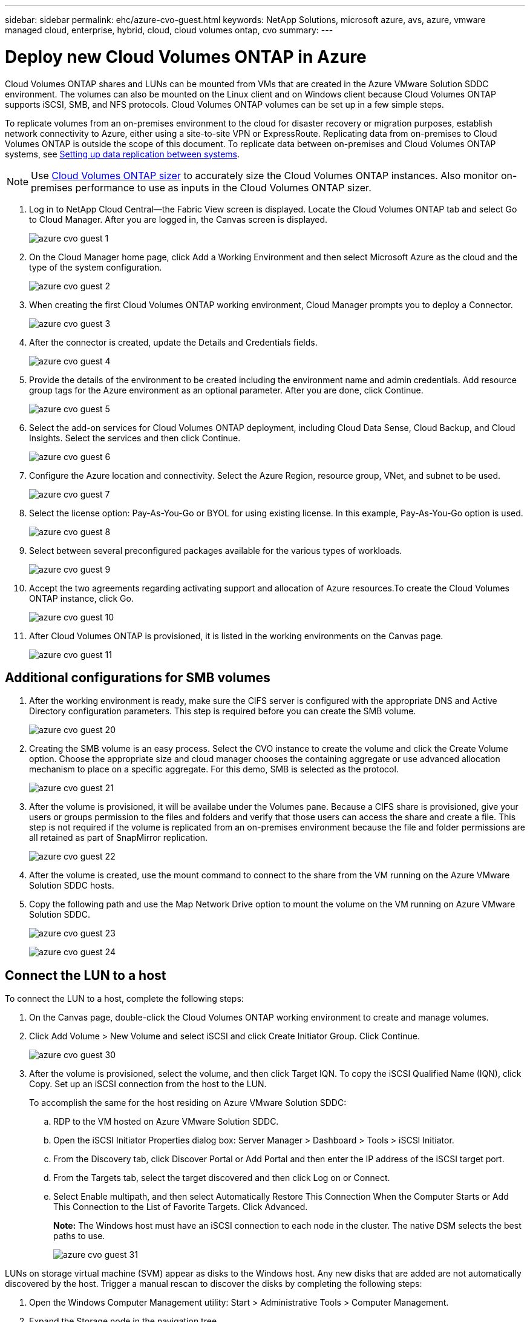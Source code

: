 ---
sidebar: sidebar
permalink: ehc/azure-cvo-guest.html
keywords: NetApp Solutions, microsoft azure, avs, azure, vmware managed cloud, enterprise, hybrid, cloud, cloud volumes ontap, cvo
summary:
---

= Deploy new Cloud Volumes ONTAP in Azure
:hardbreaks:
:nofooter:
:icons: font
:linkattrs:
:imagesdir: ./../media/

[.lead]
Cloud Volumes ONTAP shares and LUNs can be mounted from VMs that are created in the Azure VMware Solution SDDC environment. The volumes can also be mounted on the Linux client and on Windows client because Cloud Volumes ONTAP supports iSCSI, SMB, and NFS protocols. Cloud Volumes ONTAP volumes can be set up in a few simple steps.

To replicate volumes from an on-premises environment to the cloud for disaster recovery or migration purposes, establish network connectivity to Azure, either using a site-to-site VPN or ExpressRoute. Replicating data from on-premises to Cloud Volumes ONTAP is outside the scope of this document. To replicate data between on-premises and Cloud Volumes ONTAP systems, see link:https://docs.netapp.com/us-en/occm/task_replicating_data.html#setting-up-data-replication-between-systems[Setting up data replication between systems].

NOTE: Use link:https://cloud.netapp.com/cvo-sizer[Cloud Volumes ONTAP sizer] to accurately size the Cloud Volumes ONTAP instances. Also monitor on-premises performance to use as inputs in the Cloud Volumes ONTAP sizer.

. Log in to NetApp Cloud Central—the Fabric View screen is displayed. Locate the Cloud Volumes ONTAP tab and select Go to Cloud Manager. After you are logged in, the Canvas screen is displayed.
+
image:azure-cvo-guest-1.png[]

. On the Cloud Manager home page, click Add a Working Environment and then select Microsoft Azure as the cloud and the type of the system configuration.
+
image:azure-cvo-guest-2.png[]

. When creating the first Cloud Volumes ONTAP working environment, Cloud Manager prompts you to deploy a Connector.
+
image:azure-cvo-guest-3.png[]

. After the connector is created, update the Details and Credentials fields.
+
image:azure-cvo-guest-4.png[]

. Provide the details of the environment to be created including the environment name and admin credentials. Add resource group tags for the Azure environment as an optional parameter. After you are done, click Continue.
+
image:azure-cvo-guest-5.png[]

. Select the add-on services for Cloud Volumes ONTAP deployment, including Cloud Data Sense, Cloud Backup, and Cloud Insights. Select the services and then click Continue.
+
image:azure-cvo-guest-6.png[]

. Configure the Azure location and connectivity. Select the Azure Region, resource group, VNet, and subnet to be used.
+
image:azure-cvo-guest-7.png[]

. Select the license option: Pay-As-You-Go or BYOL for using existing license. In this example, Pay-As-You-Go option is used.
+
image:azure-cvo-guest-8.png[]

. Select between several preconfigured packages available for the various types of workloads.
+
image:azure-cvo-guest-9.png[]

. Accept the two agreements regarding activating support and allocation of Azure resources.To create the Cloud Volumes ONTAP instance, click Go.
+
image:azure-cvo-guest-10.png[]

. After Cloud Volumes ONTAP is provisioned, it is listed in the working environments on the Canvas page.
+
image:azure-cvo-guest-11.png[]


== Additional configurations for SMB volumes

. After the working environment is ready, make sure the CIFS server is configured with the appropriate DNS and Active Directory configuration parameters. This step is required before you can create the SMB volume.
+
image:azure-cvo-guest-20.png[]

. Creating the SMB volume is an easy process. Select the CVO instance to create the volume and click the Create Volume option. Choose the appropriate size and cloud manager chooses the containing aggregate or use advanced allocation mechanism to place on a specific aggregate. For this demo, SMB is selected as the protocol.
+
image:azure-cvo-guest-21.png[]

. After the volume is provisioned, it will be availabe under the Volumes pane. Because a CIFS share is provisioned, give your users or groups permission to the files and folders and verify that those users can access the share and create a file. This step is not required if the volume is replicated from an on-premises environment because the file and folder permissions are all retained as part of SnapMirror replication.
+
image:azure-cvo-guest-22.png[]

. After the volume is created, use the mount command to connect to the share from the VM running on the Azure VMware Solution SDDC hosts.

. Copy the following path and use the Map Network Drive option to mount the volume on the VM running on Azure VMware Solution SDDC.
+
image:azure-cvo-guest-23.png[]
+
image:azure-cvo-guest-24.png[]

== Connect the LUN to a host

To connect the LUN to a host, complete the following steps:

. On the Canvas page, double-click the Cloud Volumes ONTAP working environment to create and manage volumes.

. Click Add Volume > New Volume and select iSCSI and click Create Initiator Group. Click Continue.
+
image:azure-cvo-guest-30.png[]

. After the volume is provisioned, select the volume, and then click Target IQN. To copy the iSCSI Qualified Name (IQN), click Copy. Set up an iSCSI connection from the host to the LUN.
+
To accomplish the same for the host residing on Azure VMware Solution SDDC:
+
.. RDP to the VM hosted on Azure VMware Solution SDDC.
+
.. Open the iSCSI Initiator Properties dialog box: Server Manager > Dashboard > Tools > iSCSI Initiator.
+
.. From the Discovery tab, click Discover Portal or Add Portal and then enter the IP address of the iSCSI target port.
+
.. From the Targets tab, select the target discovered and then click Log on or Connect.
+
.. Select Enable multipath, and then select Automatically Restore This Connection When the Computer Starts or Add This Connection to the List of Favorite Targets. Click Advanced.
+
*Note:* The Windows host must have an iSCSI connection to each node in the cluster. The native DSM selects the best paths to use.
+
image:azure-cvo-guest-31.png[]

LUNs on storage virtual machine (SVM) appear as disks to the Windows host. Any new disks that are added are not automatically discovered by the host. Trigger a manual rescan to discover the disks by completing the following steps:

. Open the Windows Computer Management utility: Start > Administrative Tools > Computer Management.

. Expand the Storage node in the navigation tree.

. Click Disk Management.

. Click Action > Rescan Disks.

image:azure-cvo-guest-32.png[]

When a new LUN is first accessed by the Windows host, it has no partition or file system. Initialize the LUN; and optionally, format the LUN with a file system by completing the following steps:

. Start Windows Disk Management.

. Right-click the LUN, and then select the required disk or partition type.

. Follow the instructions in the wizard. In this example, drive E: is mounted

image:azure-cvo-guest-33.png[]

image:azure-cvo-guest-34.png[]

== Common scenarios

NetApp Cloud Volumes along with Azure VMware Solution provides great potential for organizations looking to leverage hybrid cloud. The rest of this section provides the use cases that show integrating NetApp Cloud Volumes enables true hybrid multicloud capabilities.

=== Use case #1: Optimizing storage

When performing a sizing exercise using RVtools output, it is always evident that the horsepower (vCPU/vMem) scale is parallel with storage. Many times, organizations find themselves in a situation where the storage space requires drives the size of the cluster well beyond what is needed for horsepower. By integrating NetApp Cloud Volumes, organizations can realize a vSphere-based cloud solution with a simple migration approach, with no replatforming, no IP changes, and no architectural changes. Additionally, this optimization enables you to scale the storage footprint while keeping the host count to least amount required in vSphere, but no change to the storage hierarchy, security, or files made available. This allows you to optimize the deployment and reduce the overall TCO by 35–45%. This integration also enables you to scale storage from warm storage to production-level performance in seconds.

=== Use case #2: Cloud migration

Organizations are under pressure to migrate applications from on-premises data centers to the Azure Cloud for multiple reasons: an upcoming lease expiration; a finance directive to move from capital expenditure (capex) spending to operational expenditures (opex) spending; or simply a top-down mandate to move everything to the cloud. When speed is critical, only a streamlined migration approach is feasible because replatforming and refactoring applications to adapt to the cloud’s particular IaaS platform is slow and expensive, often taking months. By combining NetApp Cloud Volumes with the bandwidth-efficient SnapMirror replication for guest-connected storage (including RDMs in conjunction with application-consistent Snapshot copies and HCX, Azure Migrate, or third-party products for replicating VMs), this transition is even easier than relying on time-consuming I/O filters mechanisms.

=== Use case #3: Data center expansion

When a data center reaches capacity limits due to seasonal demand spikes or just steady organic growth, moving to the cloud-hosted VMware along with NetApp Cloud Volumes is an easy solution. Leveraging NetApp Cloud Volumes allows storage creation, replication, and expansion very easily by providing high availability across availability zones and dynamic scaling capabilities. Leveraging NetApp Cloud Volumes helps in minimizing host cluster capacity by overcoming the need for stretch clusters.

=== Use case #4: Disaster recovery to the cloud

In a traditional approach, if a disaster occurs, the VMs replicated to the cloud would require conversion to the cloud’s own hypervisor platform before they could be restored – not a task to be handled during a crisis. By using NetApp Cloud Volumes for guest-connected storage using SnapCenter and SnapMirror replication from on-premises along with Azure VMware Solution, a better approach for disaster recovery can be devised allowing VM replicas to be recovered on fully consistent VMware SDDC infrastructure along with Azure Site Recovery or equivalent third-party tools such as Veeam. This approach also enables you to perform disaster recovery drills and recovery from ransomware quickly. This also enables you to scale to full production for testing or during a disaster by adding hosts on-demand.

=== Use case #5: Application modernization

After applications are in the Azure cloud, organizations will want to take advantage of the hundreds of powerful Azure services to modernize and extend them. With the use of NetApp Cloud Volumes, modernization is an easy process because the application data is not locked into vSAN and allows data mobility for a wide range of use cases, including Kubernetes.

== Conclusion

Whether you are targeting an all-cloud or hybrid cloud, NetApp Cloud Volumes provides excellent options to deploy and manage the application workloads along with file services and block protocols while reducing the TCO by making the data requirements seamless to the application layer. Whatever the use case, choose Azure VMware Solution with NetApp Cloud Volumes for rapid realization of cloud benefits, consistent infrastructure, and operations across on-premises and multiple clouds, bidirectional portability of workloads, and enterprise-grade capacity and performance. It is the same familiar process and procedures that are used to connect the storage. Remember, it is just the position of the data that changed with new names; the tools and processes all remain the same and NetApp Cloud Volumes helps in optimizing the overall deployment.
